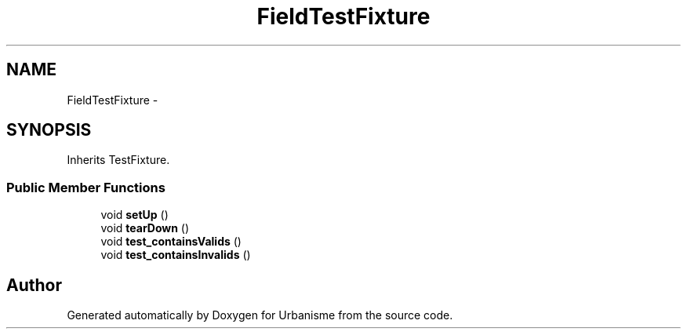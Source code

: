 .TH "FieldTestFixture" 3 "Tue Apr 19 2016" "Urbanisme" \" -*- nroff -*-
.ad l
.nh
.SH NAME
FieldTestFixture \- 
.SH SYNOPSIS
.br
.PP
.PP
Inherits TestFixture\&.
.SS "Public Member Functions"

.in +1c
.ti -1c
.RI "void \fBsetUp\fP ()"
.br
.ti -1c
.RI "void \fBtearDown\fP ()"
.br
.ti -1c
.RI "void \fBtest_containsValids\fP ()"
.br
.ti -1c
.RI "void \fBtest_containsInvalids\fP ()"
.br
.in -1c

.SH "Author"
.PP 
Generated automatically by Doxygen for Urbanisme from the source code\&.
